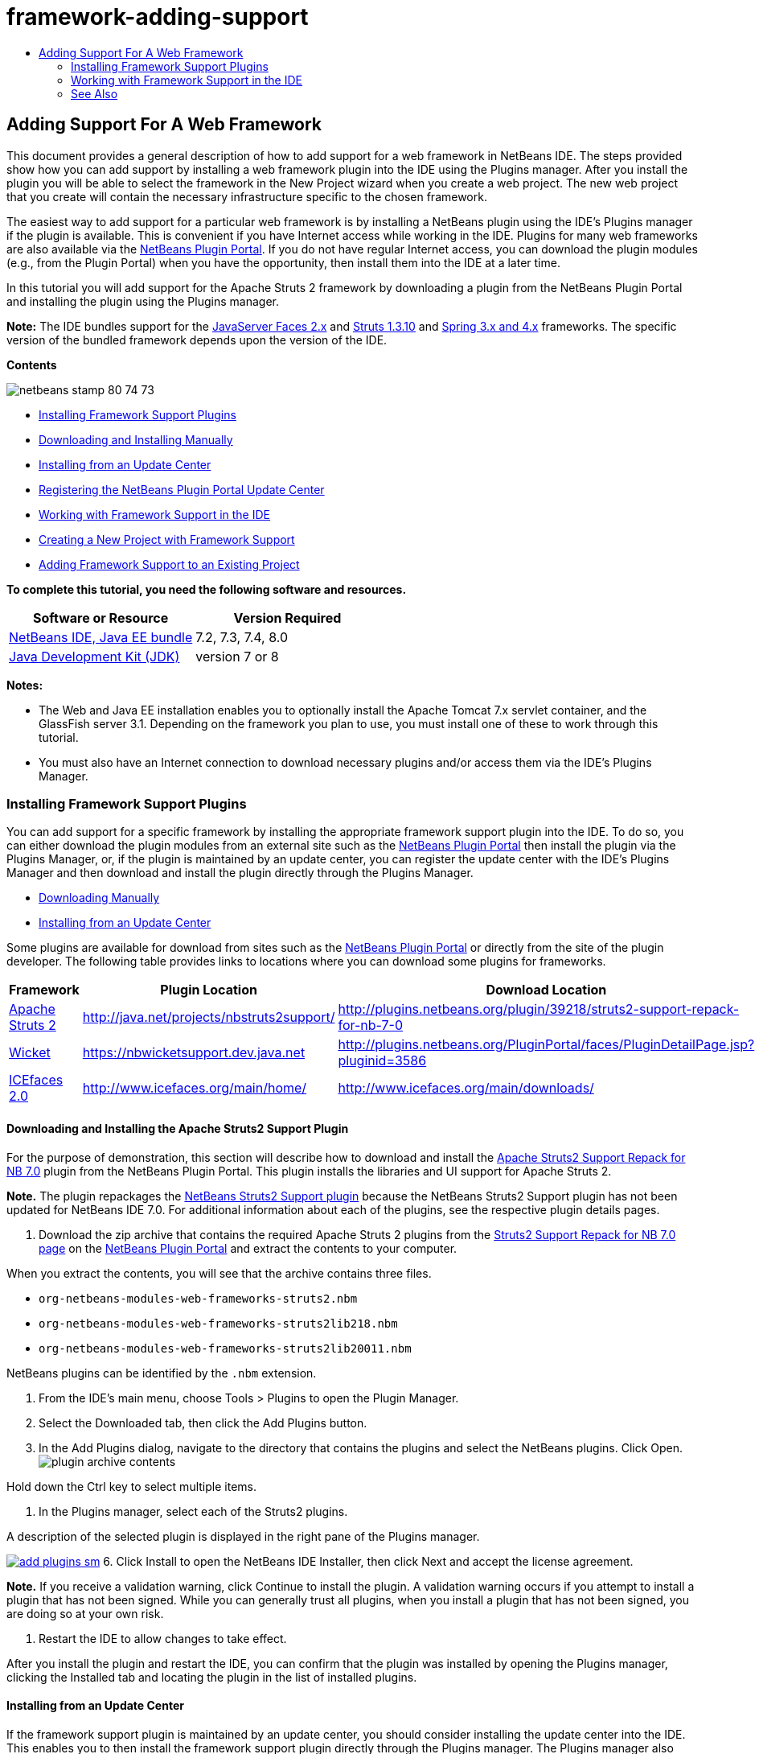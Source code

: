 // 
//     Licensed to the Apache Software Foundation (ASF) under one
//     or more contributor license agreements.  See the NOTICE file
//     distributed with this work for additional information
//     regarding copyright ownership.  The ASF licenses this file
//     to you under the Apache License, Version 2.0 (the
//     "License"); you may not use this file except in compliance
//     with the License.  You may obtain a copy of the License at
// 
//       http://www.apache.org/licenses/LICENSE-2.0
// 
//     Unless required by applicable law or agreed to in writing,
//     software distributed under the License is distributed on an
//     "AS IS" BASIS, WITHOUT WARRANTIES OR CONDITIONS OF ANY
//     KIND, either express or implied.  See the License for the
//     specific language governing permissions and limitations
//     under the License.
//

= framework-adding-support
:jbake-type: page
:jbake-tags: old-site, needs-review
:jbake-status: published
:keywords: Apache NetBeans  framework-adding-support
:description: Apache NetBeans  framework-adding-support
:toc: left
:toc-title:

== Adding Support For A Web Framework

This document provides a general description of how to add support for a web framework in NetBeans IDE. The steps provided show how you can add support by installing a web framework plugin into the IDE using the Plugins manager. After you install the plugin you will be able to select the framework in the New Project wizard when you create a web project. The new web project that you create will contain the necessary infrastructure specific to the chosen framework.

The easiest way to add support for a particular web framework is by installing a NetBeans plugin using the IDE's Plugins manager if the plugin is available. This is convenient if you have Internet access while working in the IDE. Plugins for many web frameworks are also available via the link:http://plugins.netbeans.org/PluginPortal/[NetBeans Plugin Portal]. If you do not have regular Internet access, you can download the plugin modules (e.g., from the Plugin Portal) when you have the opportunity, then install them into the IDE at a later time.

In this tutorial you will add support for the Apache Struts 2 framework by downloading a plugin from the NetBeans Plugin Portal and installing the plugin using the Plugins manager.

*Note:* The IDE bundles support for the link:../../docs/web/jsf20-support.html[JavaServer Faces 2.x] and link:../../docs/web/quickstart-webapps-struts.html[Struts 1.3.10] and link:../../docs/web/quickstart-webapps-spring.html[Spring 3.x and 4.x] frameworks. The specific version of the bundled framework depends upon the version of the IDE.

*Contents*

image:netbeans-stamp-80-74-73.png[title="Content on this page applies to the NetBeans IDE 7.2, 7.3, 7.4 and 8.0"]

* link:#installing[Installing Framework Support Plugins]
* link:#manually[Downloading and Installing Manually]
* link:#updateCenter[Installing from an Update Center]
* link:#ppupdateCenter[Registering the NetBeans Plugin Portal Update Center]
* link:#working[Working with Framework Support in the IDE]
* link:#newProject[Creating a New Project with Framework Support]
* link:#existingProject[Adding Framework Support to an Existing Project]

*To complete this tutorial, you need the following software and resources.*

|===
|Software or Resource |Version Required 

|link:https://netbeans.org/downloads/index.html[NetBeans IDE, Java EE bundle] |7.2, 7.3, 7.4, 8.0 

|link:http://www.oracle.com/technetwork/java/javase/downloads/index.html[Java Development Kit (JDK)] |version 7 or 8 
|===

*Notes:*

* The Web and Java EE installation enables you to optionally install the Apache Tomcat 7.x servlet container, and the GlassFish server 3.1. Depending on the framework you plan to use, you must install one of these to work through this tutorial.
* You must also have an Internet connection to download necessary plugins and/or access them via the IDE's Plugins Manager.

=== Installing Framework Support Plugins

You can add support for a specific framework by installing the appropriate framework support plugin into the IDE. To do so, you can either download the plugin modules from an external site such as the link:http://plugins.netbeans.org/PluginPortal/[NetBeans Plugin Portal] then install the plugin via the Plugins Manager, or, if the plugin is maintained by an update center, you can register the update center with the IDE's Plugins Manager and then download and install the plugin directly through the Plugins Manager.

* link:#manually[Downloading Manually]
* link:#updateCenter[Installing from an Update Center]

Some plugins are available for download from sites such as the link:http://plugins.netbeans.org/PluginPortal/[NetBeans Plugin Portal] or directly from the site of the plugin developer. The following table provides links to locations where you can download some plugins for frameworks.

|===
|Framework |Plugin Location |Download Location 

|link:http://struts.apache.org/[Apache Struts 2] |link:http://java.net/projects/nbstruts2support/[http://java.net/projects/nbstruts2support/] |link:http://plugins.netbeans.org/plugin/39218/struts2-support-repack-for-nb-7-0[http://plugins.netbeans.org/plugin/39218/struts2-support-repack-for-nb-7-0] 

|link:http://wicket.apache.org/[Wicket] |link:http://nbwicketsupport.dev.java.net/[https://nbwicketsupport.dev.java.net] |link:http://plugins.netbeans.org/PluginPortal/faces/PluginDetailPage.jsp?pluginid=3586[http://plugins.netbeans.org/PluginPortal/faces/PluginDetailPage.jsp?pluginid=3586] 

|link:http://www.icefaces.org/main/home/[ICEfaces 2.0] |link:http://www.icefaces.org/main/home/[http://www.icefaces.org/main/home/] |link:http://www.icefaces.org/main/downloads/[http://www.icefaces.org/main/downloads/] 
|===

==== Downloading and Installing the Apache Struts2 Support Plugin

For the purpose of demonstration, this section will describe how to download and install the link:http://plugins.netbeans.org/plugin/39218/struts2-support-repack-for-nb-7-0[Apache Struts2 Support Repack for NB 7.0] plugin from the NetBeans Plugin Portal. This plugin installs the libraries and UI support for Apache Struts 2.

*Note.* The plugin repackages the link:http://java.net/projects/nbstruts2support/[NetBeans Struts2 Support plugin] because the NetBeans Struts2 Support plugin has not been updated for NetBeans IDE 7.0. For additional information about each of the plugins, see the respective plugin details pages.

1. Download the zip archive that contains the required Apache Struts 2 plugins from the link:http://plugins.netbeans.org/plugin/39218/struts2-support-repack-for-nb-7-0[Struts2 Support Repack for NB 7.0 page] on the link:http://plugins.netbeans.org/PluginPortal/[NetBeans Plugin Portal] and extract the contents to your computer.

When you extract the contents, you will see that the archive contains three files.

* `org-netbeans-modules-web-frameworks-struts2.nbm`
* `org-netbeans-modules-web-frameworks-struts2lib218.nbm`
* `org-netbeans-modules-web-frameworks-struts2lib20011.nbm`

NetBeans plugins can be identified by the `.nbm` extension.

2. From the IDE's main menu, choose Tools > Plugins to open the Plugin Manager.
3. Select the Downloaded tab, then click the Add Plugins button.
4. In the Add Plugins dialog, navigate to the directory that contains the plugins and select the NetBeans plugins. Click Open.
image:plugin-archive-contents.png[title="The zip archive contains the NetBeans plugins"]

Hold down the Ctrl key to select multiple items.

5. In the Plugins manager, select each of the Struts2 plugins.

A description of the selected plugin is displayed in the right pane of the Plugins manager.

link:add-plugins.png[image:add-plugins-sm.png[title="Click to enlarge"]]
6. Click Install to open the NetBeans IDE Installer, then click Next and accept the license agreement.

*Note.* If you receive a validation warning, click Continue to install the plugin. A validation warning occurs if you attempt to install a plugin that has not been signed. While you can generally trust all plugins, when you install a plugin that has not been signed, you are doing so at your own risk.

7. Restart the IDE to allow changes to take effect.

After you install the plugin and restart the IDE, you can confirm that the plugin was installed by opening the Plugins manager, clicking the Installed tab and locating the plugin in the list of installed plugins.

==== Installing from an Update Center

If the framework support plugin is maintained by an update center, you should consider installing the update center into the IDE. This enables you to then install the framework support plugin directly through the Plugins manager. The Plugins manager also logs any updates made to plugins maintained by update centers, providing you with a simple and effective means of keeping installed plugins up-to-date.

Various update centers are already registered with the IDE by default. To see a list of the update centers that are currently registered, open the Plugins manager (Tools > Plugins) and choose the Settings tab.

link:pluginsmanager-settings.png[image:pluginsmanager-settings-sm.png[title="Click to enlarge"]]

If you want to register a new update center, click the Add button in the Settings tab and supply the details in the Update Center Customizer.

image:uc-customizer.png[title="Update Center Customizer dialog box"]

==== Registering the NetBeans Plugin Portal Update Center

The Plugin Portal update center that is registered with the IDE by default contains a subset of the plugins that are contributed by the community and that are known to be compatible with the version of the IDE that you installed. If you want to use the Plugins manager to browse all the plugins that are available from the link:http://plugins.netbeans.org/[NetBeans Plugin Portal], you can perform the following steps to install a plugin to add the NetBeans Plugin Portal Update Center to the list of registered updated centers.

1. Download the link:http://plugins.netbeans.org/plugin/1616/plugin-portal-update-center[NetBeans Plugin Portal Update Center plugin].
2. Open the Downloaded tab in the Plugins manager.
3. Click Add Plugins and locate the `1252666924798_org-netbeans-pluginportaluc.nbm` file that you downloaded. Click Install.

After you install the plugin, the NetBeans Plugin Portal Update Center is added to the list of registered update centers in the Settings tab of the Plugins manager

*Note.* You can deactivate an update center by deselecting the checkbox for the update center in the Active column of the Settings tab.

link:portal-uc-plugin.png[image:portal-uc-plugin-sm.png[title="Click to enlarge"]]

If you click the Available Plugins tab you can see that all the plugins that have been contributed by the community to the NetBeans Plugin Portal have been added to the list of available plugins.

Click Reload Catalog to update the list of plugins.

link:portal-uc-list.png[image:portal-uc-list-sm.png[title="The Available Plugins tab displays a list of all the plugins from all the registered update centers"]]

You can sort the list by clicking on a column heading and you can filter the list by entering terms in the Search field.

*The Plugin Portal Update Center lists all the plugins that are available from the link:http://plugins.netbeans.org/[NetBeans Plugin Portal]. Many of the plugins will be for older versions of the IDE and will be incompatible with the version of the IDE that you are using. Installing plugins for other versions of the IDE might cause your IDE installation to behave unreliably.* In many cases, but not all, there will be a message that informs you if a plugin cannot be installed. As with the installation of all software, you should exercise caution and carefully read the documentation before attempting to install a plugin.

=== Working with Framework Support in the IDE

Framework support in the IDE is generally specific to the framework you are working with. For example, the Struts2 support provides wizards that enable you to easily create commonly-used Struts classes, as well as code completion in Struts configuration files.

You can add framework support to a web application either through the New Project wizard at the time that you create the application, or you can integrate support into an existing application.

* link:#newProject[Creating a New Project with Framework Support]
* link:#existingProject[Adding Framework Support to an Existing Project]

==== Creating a New Project with Framework Support

1. Choose File > New Project (Ctrl-Shift-N; ⌘-Shift-N on Mac) from the main menu. The New Project wizard opens. Select Web under Categories, then under Projects, select Web Application. Click Next.
2. Type a name for the Project Name and specify a location for the project on your computer.
3. Step through the wizard and accept any default settings. Specify a server to deploy the application to by choosing one that is already registered with the IDE (i.e., the GlassFish server or Tomcat).
4. In the Frameworks panel of the New Project wizard, choose the framework that you want to add. Click Finish.
image:newproject-wizard-frameworks-sm.png[title="Struts 2 Support listed in Frameworks panel of the New Project wizard"]

In this example, support for the Struts2 framework is selected in the Frameworks panel. You can see that the Frameworks panel now offers the option to choose either Struts 1.3.8 (bundled with the IDE) or Struts2 (added by installing a plugin). The Struts 2 support plugin adds the Struts2 option to the New Projects wizard and displays tabs with options for Configuration and Libraries. The Configuration tab provides the option to create an example page in the project. The Libraries tab enables you to select the version of the Struts2 libraries that you want to add to the classpath.

When you click Finish, the IDE creates the web application. The additional files that the wizard creates will vary according to the framework. In this example, the wizard created the `struts.xml` XML configuration file in the Source Packages folder and added the required Struts2 libraries to the classpath. The wizard also automatically added a Servlet filter class and a filter mapping to `web.xml`.

image:project-structure-frameworks.png[title="Logical structure of Struts web application displayed in Projects window"]

==== Adding Framework Support to an Existing Project

If you have an existing web project and you would like to add support for a framework to the project, you can use the Project Properties dialog box to add frameworks that are available in the IDE.

1. In the Projects window, right-click the web application project's node and choose Properties to open the Project Properties window.
2. Select Frameworks in the list of Categories.

When you select Frameworks, the right panel displays a Used Frameworks text area, which is empty if the application does not use a framework.

3. Click the Add button, then select the framework you want to use and click OK.
image:properties-add-framework.png[title="JavaServer Faces framework selected in the Add Framework dialog opened from the Project Properties window"]
4. Depending on the chosen framework, you can specify further framework-specific configuration settings or components in the Project Properties window.
image:add-icefaces.png[title="Adding a library for the ICEfaces component suite to the project"]

For example, if you want to specify the ICEfaces component suite you can select ICEfaces in the Components tab of the Project Properties window and specify the ICEfaces library.

*Notes.* The libraries for JSF components are not included with the IDE. To use a component suite you need to download the required libraries and then create a NetBeans library that you can then add to the project classpath in the Project Properties window.

5. Click OK to confirm your selection and close the Project Properties window. The framework-specific artifacts and libraries are added to your project, which you can examine in the Projects window.
link:/about/contact_form.html?to=3&subject=Feedback:%20Adding%20Web%20Framework%20Support[Send Feedback on This Tutorial]


=== See Also

This document described how to add support for a web framework in NetBeans IDE. It demonstrated how to install framework support plugins by downloading manually as well as via an update center in the IDE's Plugin Manager. It also showed how to add an IDE-supported framework to both a new web application project and an existing project.

This tutorial focused on adding the Struts2 framework. If you would like to explore the other features offered by this framework, see link:../../docs/web/quickstart-webapps-struts.html[Introduction to the Struts Web Framework].

For more information about using other web frameworks in NetBeans IDE, see the following resources:

* link:../../docs/web/quickstart-webapps-spring.html[Introduction to the Spring Web Framework]
* link:../../docs/web/quickstart-webapps-struts.html[Introduction to the Struts Web Framework]
* link:../../docs/web/quickstart-webapps-wicket.html[Introduction to the Wicket Web Framework]

NOTE: This document was automatically converted to the AsciiDoc format on 2018-03-13, and needs to be reviewed.

